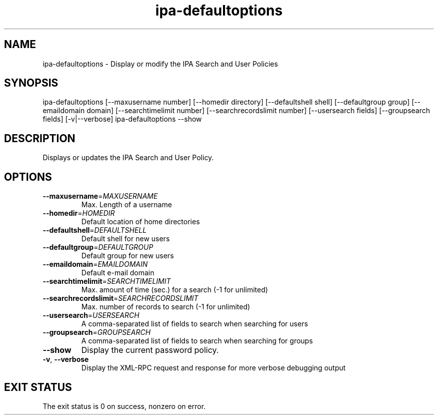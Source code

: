 .\" A man page for ipa-defaultoptions
.\" Copyright (C) 2008 Red Hat, Inc.
.\"
.\" This is free software; you can redistribute it and/or modify it under
.\" the terms of the GNU Library General Public License as published by
.\" the Free Software Foundation; version 2 only
.\"
.\" This program is distributed in the hope that it will be useful, but
.\" WITHOUT ANY WARRANTY; without even the implied warranty of
.\" MERCHANTABILITY or FITNESS FOR A PARTICULAR PURPOSE.  See the GNU
.\" General Public License for more details.
.\"
.\" You should have received a copy of the GNU Library General Public
.\" License along with this program; if not, write to the Free Software
.\" Foundation, Inc., 675 Mass Ave, Cambridge, MA 02139, USA.
.\"
.\" Author: Rob Crittenden <rcritten@redhat.com>
.\"
.TH "ipa-defaultoptions" "1" "Jul 14 2008" "freeipa" ""
.SH "NAME"
ipa\-defaultoptions \- Display or modify the IPA Search and User Policies
.SH "SYNOPSIS"
ipa\-defaultoptions [\-\-maxusername number] [\-\-homedir directory] [\-\-defaultshell shell] [\-\-defaultgroup group] [\-\-emaildomain domain] [\-\-searchtimelimit number] [\-\-searchrecordslimit number] [\-\-usersearch fields] [\-\-groupsearch fields] [\-v|\-\-verbose]
ipa\-defaultoptions \-\-show
.SH "DESCRIPTION"
Displays or updates the IPA Search and User Policy.

.SH "OPTIONS"
.TP
\fB\-\-maxusername\fR=\fIMAXUSERNAME\fR
Max. Length of a username
.TP
\fB\-\-homedir\fR=\fIHOMEDIR\fR
Default location of home directories
.TP
\fB\-\-defaultshell\fR=\fIDEFAULTSHELL\fR
Default shell for new users
.TP
\fB\-\-defaultgroup\fR=\fIDEFAULTGROUP\fR
Default group for new users
.TP
\fB\-\-emaildomain\fR=\fIEMAILDOMAIN\fR
Default e\-mail domain
.TP
\fB\-\-searchtimelimit\fR=\fISEARCHTIMELIMIT\fR
Max. amount of time (sec.) for a search (-1 for unlimited)
.TP
\fB\-\-searchrecordslimit\fR=\fISEARCHRECORDSLIMIT\fR
Max. number of records to search (-1 for unlimited)
.TP
\fB\-\-usersearch\fR=\fIUSERSEARCH\fR
A comma\-separated list of fields to search when
searching for users
.TP
\fB\-\-groupsearch\fR=\fIGROUPSEARCH\fR
A comma\-separated list of fields to search when
searching for groups
.TP
\fB\-\-show\fR
Display the current password policy.
.TP
\fB\-v\fR, \fB\-\-verbose\fR
Display the XML\-RPC request and response for more verbose debugging output
.SH "EXIT STATUS"
The exit status is 0 on success, nonzero on error.
